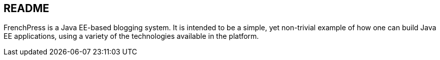README
------

FrenchPress is a Java EE-based blogging system. It is intended to be a simple, yet non-trivial example of how one can
build Java EE applications, using a variety of the technologies available in the platform.
